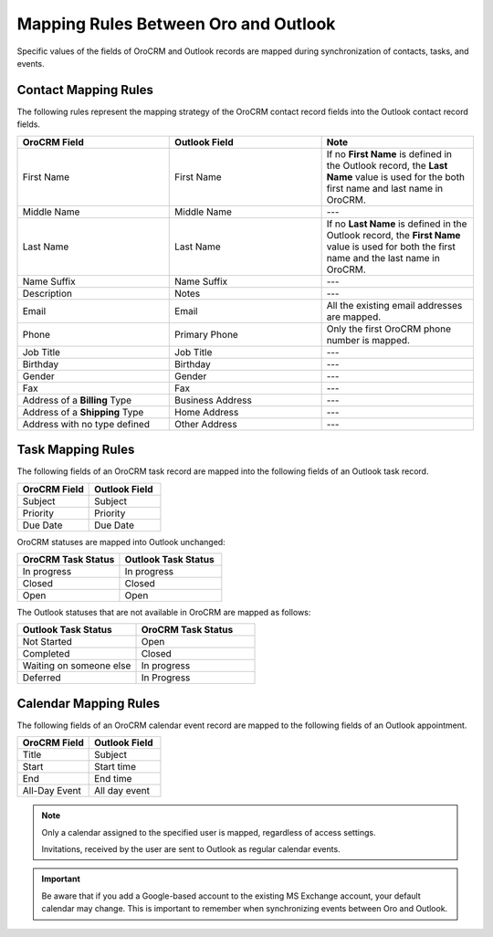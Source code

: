 .. _admin-configuration-ms-outlook-integration-settings--mapping:
.. _outlook-contact-mapping:
.. _outlook-task-mapping:
.. _outlook-calendar-mapping:

Mapping Rules Between Oro and Outlook
-------------------------------------

.. begin_mapping

Specific values of the fields of OroCRM and Outlook records are mapped during synchronization of contacts, tasks, and events.

Contact Mapping Rules
^^^^^^^^^^^^^^^^^^^^^

The following rules represent the mapping strategy of the OroCRM contact record fields into the Outlook contact record fields.

.. csv-table::
  :header: "**OroCRM Field**","**Outlook Field**","**Note**"
  :widths: 20, 20, 20
  
  "First Name","First Name","If no **First Name** is defined in the Outlook record, the **Last Name** value is used for 
  the both first name and last name in OroCRM."
  "Middle Name","Middle Name","---"
  "Last Name","Last Name","If no **Last Name** is defined in the Outlook record, the **First Name** value is used for 
  both the first name and the last name in OroCRM."
  "Name Suffix","Name Suffix","---"
  "Description","Notes","---"
  "Email","Email","All the existing email addresses are mapped."
  "Phone","Primary Phone","Only the first OroCRM phone number is mapped."
  "Job Title","Job Title","---"
  "Birthday","Birthday","---"
  "Gender","Gender","---"
  "Fax","Fax","---"
  "Address of a **Billing** Type","Business Address","---"
  "Address of a **Shipping** Type","Home Address","---"
  "Address with no type defined","Other Address","---"

Task Mapping Rules
^^^^^^^^^^^^^^^^^^

The following fields of an OroCRM task record are mapped into the following fields of an Outlook task record. 

.. csv-table::
  :header: "**OroCRM Field**","**Outlook Field**"
  :widths: 20, 20
  
  "Subject","Subject"
  "Priority","Priority"
  "Due Date","Due Date"
  
OroCRM statuses are mapped into Outlook unchanged:
 
.. csv-table::
  :header: "**OroCRM Task Status**","**Outlook Task Status**"
  :widths: 20, 20
  
  "In progress","In progress"
  "Closed","Closed"
  "Open","Open"

The Outlook statuses that are not available in OroCRM are mapped as follows:
  
.. csv-table::
  :header: "**Outlook Task Status**","**OroCRM Task Status**"
  :widths: 20, 20
  
  "Not Started","Open"
  "Completed","Closed"
  "Waiting on someone else","In progress"
  "Deferred","In Progress"

Calendar Mapping Rules
^^^^^^^^^^^^^^^^^^^^^^

The following fields of an OroCRM calendar event record are mapped to the following fields of an Outlook appointment. 

.. csv-table::
  :header: "**OroCRM Field**","**Outlook Field**"
  :widths: 20, 20
  
  "Title","Subject"
  "Start","Start time"
  "End","End time"
  "All-Day Event ","All day event"
  
.. note::
 
     Only a calendar assigned to the specified user is mapped, regardless of access settings. 
     
     Invitations, received by the user are sent to Outlook as regular calendar events.  


.. important:: Be aware that if you add a Google-based account to the existing MS Exchange account, your default calendar may change. This is important to remember when synchronizing events between Oro and Outlook.

.. finish_mapping